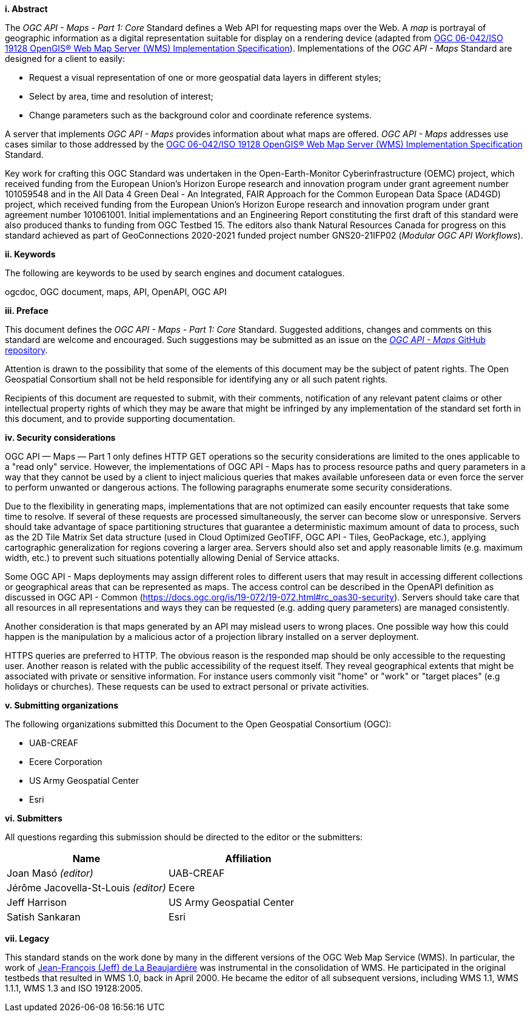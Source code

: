 [big]*i.     Abstract*

The _OGC API - Maps - Part 1: Core_ Standard defines a Web API for requesting maps over the Web.
A _map_ is portrayal of geographic information as a digital representation suitable for display on a rendering device
(adapted from https://portal.opengeospatial.org/files/?artifact_id=14416[OGC 06-042/ISO 19128 OpenGIS® Web Map Server (WMS) Implementation Specification]).
Implementations of the _OGC API - Maps_ Standard are designed for a client to easily:

* Request a visual representation of one or more geospatial data layers in different styles;
* Select by area, time and resolution of interest;
* Change parameters such as the background color and coordinate reference systems.

A server that implements _OGC API - Maps_ provides information about what maps are offered.
_OGC API - Maps_ addresses use cases similar to those addressed by the https://portal.opengeospatial.org/files/?artifact_id=14416[OGC 06-042/ISO 19128 OpenGIS® Web Map Server (WMS) Implementation Specification] Standard.

Key work for crafting this OGC Standard was undertaken in the Open-Earth-Monitor Cyberinfrastructure (OEMC) project, which received funding from the European Union’s Horizon Europe research and innovation program under grant agreement number 101059548 and in the All Data 4 Green Deal - An Integrated, FAIR Approach for the Common European Data Space (AD4GD) project, which received funding from the European Union’s Horizon Europe research and innovation program under grant agreement number 101061001.
Initial implementations and an Engineering Report constituting the first draft of this standard were also produced thanks to funding from OGC Testbed 15.
The editors also thank Natural Resources Canada for progress on this standard achieved as part of GeoConnections 2020-2021 funded project number GNS20-21IFP02 (_Modular OGC API Workflows_).

[big]*ii.    Keywords*

The following are keywords to be used by search engines and document catalogues.

ogcdoc, OGC document, maps, API, OpenAPI, OGC API

[big]*iii.   Preface*

This document defines the _OGC API - Maps - Part 1: Core_ Standard. Suggested additions, changes and comments on this standard are welcome and encouraged. Such suggestions may be submitted as an issue on the https://github.com/opengeospatial/ogcapi-maps/issues[_OGC API - Maps_ GitHub repository].

Attention is drawn to the possibility that some of the elements of this document may be the subject of patent rights. The Open Geospatial Consortium shall not be held responsible for identifying any or all such patent rights.

Recipients of this document are requested to submit, with their comments, notification of any relevant patent claims or other intellectual property rights of which they may be aware that might be infringed by any implementation of the standard set forth in this document, and to provide supporting documentation.

[big]*iv.    Security considerations*

OGC API — Maps — Part 1 only defines HTTP GET operations so the security considerations are limited to the ones applicable to a "read only" service. However, the implementations of OGC API - Maps has to process resource paths and query parameters in a way that they cannot be used by a client to inject malicious queries that makes available unforeseen data or even force the server to perform unwanted or dangerous actions. The following paragraphs enumerate some security considerations.

Due to the flexibility in generating maps, implementations that are not optimized can easily encounter requests that take some time to resolve. If several of these requests are processed simultaneously, the server can become slow or unresponsive. Servers should take advantage of space partitioning structures that guarantee a deterministic maximum amount of data to process, such as the 2D Tile Matrix Set data structure (used in Cloud Optimized GeoTIFF, OGC API - Tiles, GeoPackage, etc.), applying cartographic generalization for regions covering a larger area. Servers should also set and apply reasonable limits (e.g. maximum width, etc.) to prevent such situations potentially allowing Denial of Service attacks.

Some OGC API - Maps deployments may assign different roles to different users that may result in accessing different collections or geographical areas that can be represented as maps. The access control can be described in the OpenAPI definition as discussed in OGC API - Common (https://docs.ogc.org/is/19-072/19-072.html#rc_oas30-security). Servers should take care that all resources in all representations and ways they can be requested (e.g. adding query parameters) are managed consistently.

Another consideration is that maps generated by an API may mislead users to wrong places.
One possible way how this could happen is the manipulation by a malicious actor of a projection library installed on a server deployment.

HTTPS queries are preferred to HTTP. The obvious reason is the responded map should be only accessible to the requesting user. Another reason is related with the public accessibility of the request itself. They reveal geographical extents that might be associated with private or sensitive information.
For instance users commonly visit "home" or "work" or "target places" (e.g holidays or churches). These requests can be used to extract personal or private activities.

[big]*v.    Submitting organizations*

The following organizations submitted this Document to the Open Geospatial Consortium (OGC):

* UAB-CREAF
* Ecere Corporation
* US Army Geospatial Center
* Esri

[big]*vi.     Submitters*

All questions regarding this submission should be directed to the editor or the submitters:

[cols=",",options="header",]
|===
|Name                                  |Affiliation
|Joan Masó _(editor)_                  |UAB-CREAF
|Jérôme Jacovella-St-Louis _(editor)_  |Ecere
|Jeff Harrison                         |US Army Geospatial Center
|Satish Sankaran                       |Esri
|===

[big]*vii.     Legacy*

This standard stands on the work done by many in the different versions of the OGC Web Map Service (WMS).
In particular, the work of https://www.ogc.org/press-release/dr-jeff-de-la-beaujardiere-receives-ogc-lifetime-achievement-award/[Jean-François (Jeff) de La Beaujardière] was instrumental in the consolidation of WMS.
He participated in the original testbeds that resulted in WMS 1.0, back in April 2000.
He became the editor of all subsequent versions, including WMS 1.1, WMS 1.1.1, WMS 1.3 and ISO 19128:2005.
